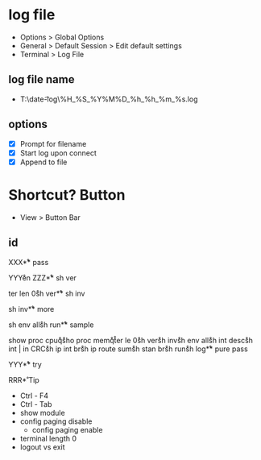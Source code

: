 * log file

- Options > Global Options
- General > Default Session > Edit default settings
- Terminal > Log File

** log file name

- T:\date\t-log\%H_%S_%Y%M%D_%h_%h_%m_%s.log

** options

- [X] Prompt for filename
- [X] Start log upon connect
- [X] Append to file

* Shortcut? Button

- View > Button Bar

** id

XXX\r

** pass

YYY\r
en\r\p\p
ZZZ\r

** sh ver

ter len 0\r
sh ver\r

** sh inv

sh inv\r

** more

sh env all\r 
sh run\r

** sample

show proc cpu\r
q\r
sho proc mem\r
q\r
ter le 0\r
sh ver\r
sh inv\r
sh env all\r
sh int desc\r
sh int | in CRC\r
sh ip int br\r
sh ip route sum\r
sh stan br\r
sh run\r
sh log\r

** pure pass

YYY\r

** try

RRR\r

* Tip

- Ctrl - F4
- Ctrl - Tab
- show module
- config paging disable
  - config paging enable
- terminal length 0
- logout vs exit
